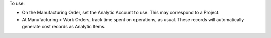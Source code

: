 To use:

* On the Manufacturing Order, set the Analytic Account to use. This may correspond to a Project.
* At Manufacturing > Work Orders, track time spent on operations, as usual. These records will automatically generate cost records as Analytic Items.

